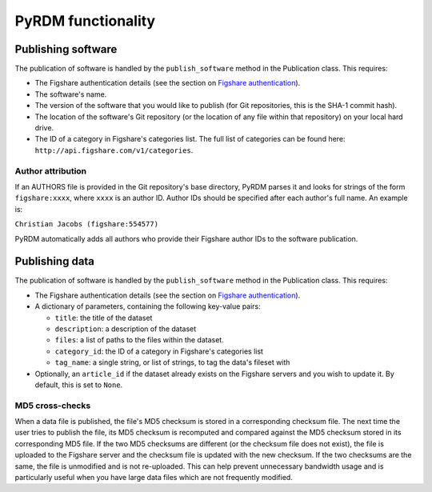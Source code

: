 PyRDM functionality
===================

Publishing software
-------------------

The publication of software is handled by the ``publish_software``
method in the Publication class. This requires:

-  The Figshare authentication details (see the section on `Figshare authentication <getting_started.html#figshare-authentication>`_).

-  The software's name.

-  The version of the software that you would like to publish (for Git
   repositories, this is the SHA-1 commit hash).

-  The location of the software's Git repository (or the location of any
   file within that repository) on your local hard drive.

-  The ID of a category in Figshare's categories list. The full list of
   categories can be found here:
   ``http://api.figshare.com/v1/categories``.

Author attribution
~~~~~~~~~~~~~~~~~~

If an AUTHORS file is provided in the Git repository's base directory,
PyRDM parses it and looks for strings of the form ``figshare:xxxx``,
where ``xxxx`` is an author ID. Author IDs should be specified after
each author's full name. An example is:

``Christian Jacobs (figshare:554577)``

PyRDM automatically adds all authors who provide their Figshare author
IDs to the software publication.

Publishing data
---------------

The publication of software is handled by the ``publish_software``
method in the Publication class. This requires:

-  The Figshare authentication details (see the section on `Figshare authentication <getting_started.html#figshare-authentication>`_).

-  A dictionary of parameters, containing the following key-value pairs:

   -  ``title``: the title of the dataset

   -  ``description``: a description of the dataset

   -  ``files``: a list of paths to the files within the dataset.

   -  ``category_id``: the ID of a category in Figshare's categories
      list

   -  ``tag_name``: a single string, or list of strings, to tag the
      data's fileset with

-  Optionally, an ``article_id`` if the dataset already exists on the
   Figshare servers and you wish to update it. By default, this is set
   to ``None``.

MD5 cross-checks
~~~~~~~~~~~~~~~~

When a data file is published, the file's MD5 checksum is stored in a
corresponding checksum file. The next time the user tries to publish the
file, its MD5 checksum is recomputed and compared against the MD5
checksum stored in its corresponding MD5 file. If the two MD5 checksums
are different (or the checksum file does not exist), the file is
uploaded to the Figshare server and the checksum file is updated with
the new checksum. If the two checksums are the same, the file is
unmodified and is not re-uploaded. This can help prevent unnecessary
bandwidth usage and is particularly useful when you have large data
files which are not frequently modified.
